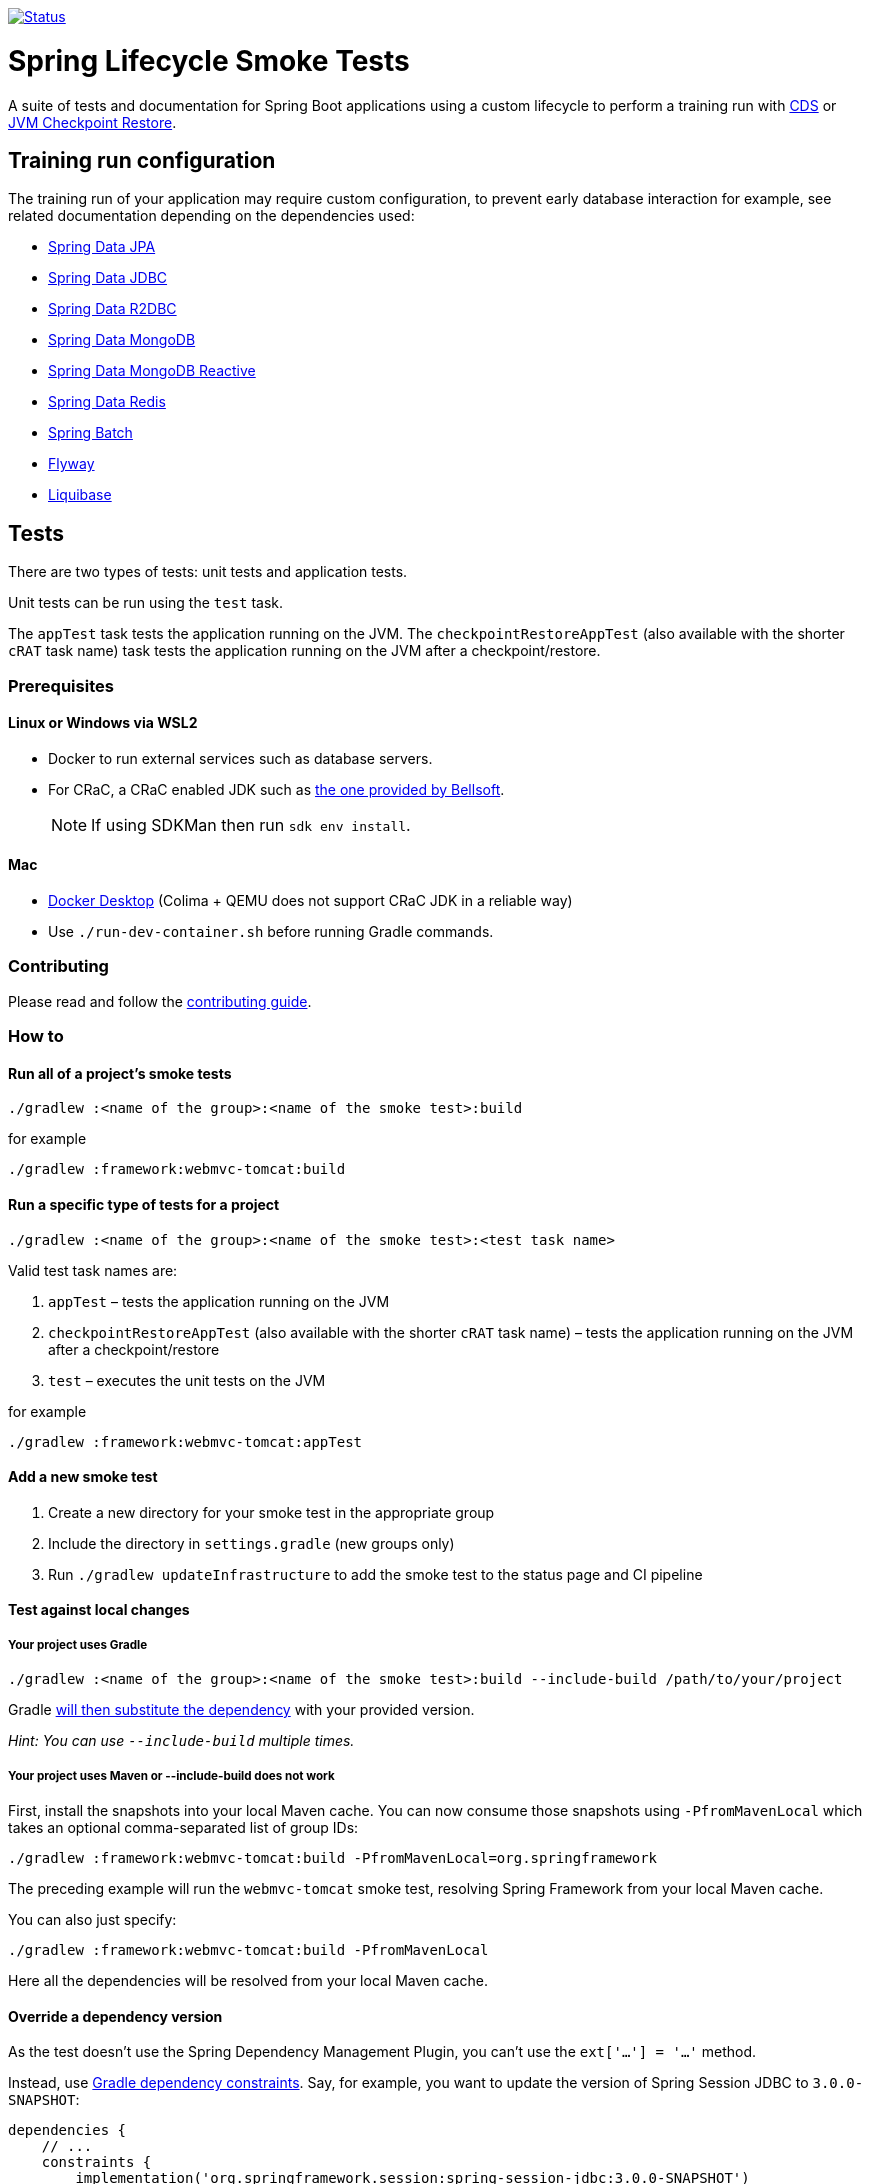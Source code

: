 image:https://img.shields.io/badge/3.2.x-status-blue["Status", link="https://github.com/spring-projects/spring-lifecycle-smoke-tests/blob/main/STATUS.adoc"]

= Spring Lifecycle Smoke Tests

A suite of tests and documentation for Spring Boot applications using a custom lifecycle to perform a training run with
https://docs.spring.io/spring-framework/reference/integration/cds.html[CDS] or
https://docs.spring.io/spring-framework/reference/integration/checkpoint-restore.html[JVM Checkpoint Restore].

== Training run configuration

The training run of your application may require custom configuration, to prevent early database interaction for example,
see related documentation depending on the dependencies used:

- https://github.com/spring-projects/spring-lifecycle-smoke-tests/tree/main/data/data-jpa[Spring Data JPA]
- https://github.com/spring-projects/spring-lifecycle-smoke-tests/tree/main/data/data-jdbc[Spring Data JDBC]
- https://github.com/spring-projects/spring-lifecycle-smoke-tests/tree/main/data/data-r2dbc[Spring Data R2DBC]
- https://github.com/spring-projects/spring-lifecycle-smoke-tests/tree/main/data/data-mongodb[Spring Data MongoDB]
- https://github.com/spring-projects/spring-lifecycle-smoke-tests/tree/main/data/data-mongodb-reactive[Spring Data MongoDB Reactive]
- https://github.com/spring-projects/spring-lifecycle-smoke-tests/tree/main/data/data-redis[Spring Data Redis]
- https://github.com/spring-projects/spring-lifecycle-smoke-tests/tree/main/batch/batch[Spring Batch]
- https://github.com/spring-projects/spring-lifecycle-smoke-tests/tree/main/boot/flyway[Flyway]
- https://github.com/spring-projects/spring-lifecycle-smoke-tests/tree/main/boot/liquibase[Liquibase]

== Tests

There are two types of tests: unit tests and application tests.

Unit tests can be run using the `test` task.

The `appTest` task tests the application running on the JVM. The `checkpointRestoreAppTest` (also available with the shorter `cRAT` task name) task tests the application running on the JVM after a checkpoint/restore.

=== Prerequisites

==== Linux or Windows via WSL2

- Docker to run external services such as database servers.
- For CRaC, a CRaC enabled JDK such as https://bell-sw.com/pages/downloads/?package=jdk-crac[the one provided by Bellsoft].

> NOTE: If using SDKMan then run `sdk env install`.

==== Mac

- https://www.docker.com/products/docker-desktop/[Docker Desktop] (Colima + QEMU does not support CRaC JDK in a reliable way)
- Use `./run-dev-container.sh` before running Gradle commands.

=== Contributing

Please read and follow the link:CONTRIBUTING.adoc[contributing guide].

=== How to

==== Run all of a project's smoke tests

[source,]
----
./gradlew :<name of the group>:<name of the smoke test>:build
----

for example

[source,]
----
./gradlew :framework:webmvc-tomcat:build
----

==== Run a specific type of tests for a project

[source,]
----
./gradlew :<name of the group>:<name of the smoke test>:<test task name>
----

Valid test task names are:

1. `appTest` – tests the application running on the JVM
2. `checkpointRestoreAppTest` (also available with the shorter `cRAT` task name) – tests the application running on the JVM after a checkpoint/restore
3. `test` – executes the unit tests on the JVM

for example

[source,]
----
./gradlew :framework:webmvc-tomcat:appTest
----

==== Add a new smoke test

1. Create a new directory for your smoke test in the appropriate group
2. Include the directory in `settings.gradle` (new groups only)
3. Run `./gradlew updateInfrastructure` to add the smoke test to the status page and CI pipeline

==== Test against local changes

===== Your project uses Gradle

[source,]
----
./gradlew :<name of the group>:<name of the smoke test>:build --include-build /path/to/your/project
----

Gradle https://docs.gradle.org/current/userguide/composite_builds.html#command_line_composite[will then substitute the dependency] with your provided version.

_Hint: You can use `--include-build` multiple times._

===== Your project uses Maven or --include-build does not work

First, install the snapshots into your local Maven cache.
You can now consume those snapshots using `-PfromMavenLocal` which takes an
optional comma-separated list of group IDs:

[source,]
----
./gradlew :framework:webmvc-tomcat:build -PfromMavenLocal=org.springframework
----

The preceding example will run the `webmvc-tomcat` smoke test, resolving Spring Framework from your local Maven cache.

You can also just specify:
[source,]
----
./gradlew :framework:webmvc-tomcat:build -PfromMavenLocal
----

Here all the dependencies will be resolved from your local Maven cache.

==== Override a dependency version

As the test doesn't use the Spring Dependency Management Plugin, you can't use the `ext['...'] = '...'` method.

Instead, use https://docs.gradle.org/current/userguide/dependency_constraints.html[Gradle dependency constraints].
Say, for example, you want to update the version of Spring Session JDBC to `3.0.0-SNAPSHOT`:

[source,]
----
dependencies {
    // ...
    constraints {
        implementation('org.springframework.session:spring-session-jdbc:3.0.0-SNAPSHOT')
    }
}
----

This works for direct and transitive dependencies.

==== Use a custom event to trigger the checkpoint

By default, `org.springframework.boot.context.event.ApplicationReadyEvent` is used to trigger the checkpoint when the
application is ready. It is possible to specify another event to trigger the checkpoint with the following Gradle
configuration:

[source,]
----
crSmokeTest {
    checkpointEvent = "com.example.MyCustomEvent"
}
----
